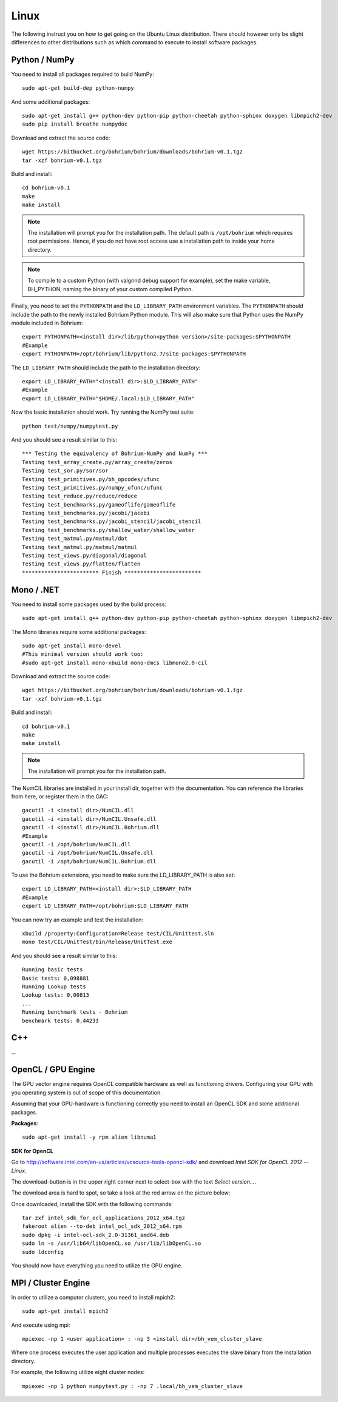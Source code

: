 Linux
-----

The following instruct you on how to get going on the Ubuntu Linux distribution. There should however only be slight differences to other distributions such as which command to execute to install software packages.


Python / NumPy
~~~~~~~~~~~~~~

You need to install all packages required to build NumPy::

  sudo apt-get build-dep python-numpy

And some additional packages::

  sudo apt-get install g++ python-dev python-pip python-cheetah python-sphinx doxygen libmpich2-dev
  sudo pip install breathe numpydoc

Download and extract the source code::

  wget https://bitbucket.org/bohrium/bohrium/downloads/bohrium-v0.1.tgz
  tar -xzf bohrium-v0.1.tgz

Build and install::

  cd bohrium-v0.1
  make
  make install

.. note:: The installation will prompt you for the installation path.
          The default path is ``/opt/bohrium`` which requires root permissions. Hence, if you do not have root access use a installation path to inside your home directory.

.. note:: To compile to a custom Python (with valgrind debug support for example), set the make variable, BH_PYTHON, naming the binary of your custom compiled Python.

Finally, you need to set the ``PYTHONPATH`` and the ``LD_LIBRARY_PATH`` environment variables.
The ``PYTHONPATH`` should include the path to the newly installed Bohrium Python module. This will also make sure that Python uses the NumPy module included in Bohrium::

  export PYTHONPATH=<install dir>/lib/python<python version>/site-packages:$PYTHONPATH
  #Example
  export PYTHONPATH=/opt/bohrium/lib/python2.7/site-packages:$PYTHONPATH

The ``LD_LIBRARY_PATH`` should include the path to the installation directory::

  export LD_LIBRARY_PATH="<install dir>:$LD_LIBRARY_PATH"
  #Example
  export LD_LIBRARY_PATH="$HOME/.local:$LD_LIBRARY_PATH"

Now the basic installation should work. Try running the NumPy test suite::

  python test/numpy/numpytest.py

And you should see a result similar to this::

  *** Testing the equivalency of Bohrium-NumPy and NumPy ***
  Testing test_array_create.py/array_create/zeros
  Testing test_sor.py/sor/sor
  Testing test_primitives.py/bh_opcodes/ufunc
  Testing test_primitives.py/numpy_ufunc/ufunc
  Testing test_reduce.py/reduce/reduce
  Testing test_benchmarks.py/gameoflife/gameoflife
  Testing test_benchmarks.py/jacobi/jacobi
  Testing test_benchmarks.py/jacobi_stencil/jacobi_stencil
  Testing test_benchmarks.py/shallow_water/shallow_water
  Testing test_matmul.py/matmul/dot
  Testing test_matmul.py/matmul/matmul
  Testing test_views.py/diagonal/diagonal
  Testing test_views.py/flatten/flatten
  ************************ Finish ************************

Mono / .NET
~~~~~~~~~~~

You need to install some packages used by the build process::

  sudo apt-get install g++ python-dev python-pip python-cheetah python-sphinx doxygen libmpich2-dev

The Mono libraries require some additional packages::

  sudo apt-get install mono-devel
  #This minimal version should work too:
  #sudo apt-get install mono-xbuild mono-dmcs libmono2.0-cil

Download and extract the source code::

  wget https://bitbucket.org/bohrium/bohrium/downloads/bohrium-v0.1.tgz
  tar -xzf bohrium-v0.1.tgz

Build and install::

  cd bohrium-v0.1
  make
  make install

.. note:: The installation will prompt you for the installation path.

The NumCIL libraries are installed in your install dir, together with the documentation. You can reference the libraries from here, or register them in the GAC::

   gacutil -i <install dir>/NumCIL.dll
   gacutil -i <install dir>/NumCIL.Unsafe.dll
   gacutil -i <install dir>/NumCIL.Bohrium.dll
   #Example
   gacutil -i /opt/bohrium/NumCIL.dll
   gacutil -i /opt/bohrium/NumCIL.Unsafe.dll
   gacutil -i /opt/bohrium/NumCIL.Bohrium.dll

To use the Bohrium extensions, you need to make sure the LD_LIBRARY_PATH is also set::

  export LD_LIBRARY_PATH=<install dir>:$LD_LIBRARY_PATH
  #Example
  export LD_LIBRARY_PATH=/opt/bohrium:$LD_LIBRARY_PATH

You can now try an example and test the installation::

  xbuild /property:Configuration=Release test/CIL/Unittest.sln
  mono test/CIL/UnitTest/bin/Release/UnitTest.exe

And you should see a result similar to this::

   Running basic tests
   Basic tests: 0,098881
   Running Lookup tests
   Lookup tests: 0,00813
   ...
   Running benchmark tests - Bohrium
   benchmark tests: 0,44233

C++
~~~

...

OpenCL / GPU Engine
~~~~~~~~~~~~~~~~~~~

The GPU vector engine requires OpenCL compatible hardware as well as functioning drivers.
Configuring your GPU with you operating system is out of scope of this documentation.

Assuming that your GPU-hardware is functioning correctly you need to install an OpenCL SDK and some additional packages.

**Packages**::

  sudo apt-get install -y rpm alien libnuma1

**SDK for OpenCL**

Go to http://software.intel.com/en-us/articles/vcsource-tools-opencl-sdk/ and download *Intel SDK for OpenCL 2012 -- Linux*.

The download-button is in the upper right corner next to select-box with the text *Select version...*.

The download area is hard to spot, so take a look at the red arrow on the picture below:

.. image:: opencl_download.png
   :scale: 50 %
   :alt: Download location.

Once downloaded, install the SDK with the following commands::

  tar zxf intel_sdk_for_ocl_applications_2012_x64.tgz
  fakeroot alien --to-deb intel_ocl_sdk_2012_x64.rpm
  sudo dpkg -i intel-ocl-sdk_2.0-31361_amd64.deb
  sudo ln -s /usr/lib64/libOpenCL.so /usr/lib/libOpenCL.so
  sudo ldconfig

You should now have everything you need to utilize the GPU engine.


MPI / Cluster Engine
~~~~~~~~~~~~~~~~~~~~

In order to utilize a computer clusters, you need to install mpich2::

  sudo apt-get install mpich2

And execute using mpi::

  mpiexec -np 1 <user application> : -np 3 <install dir>/bh_vem_cluster_slave

Where one process executes the user application and multiple processes executes the slave binary from the installation directory.

For example, the following utilize eight cluster nodes::

  mpiexec -np 1 python numpytest.py : -np 7 .local/bh_vem_cluster_slave

